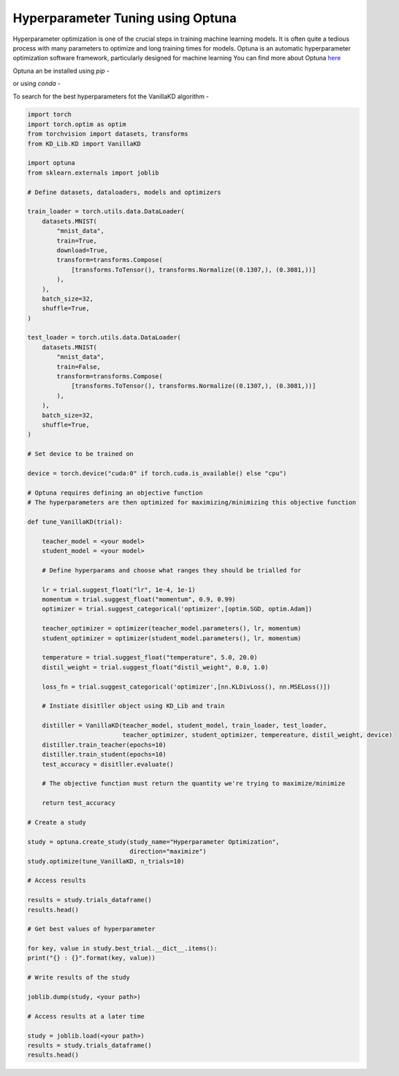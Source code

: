 =========================================
Hyperparameter Tuning using Optuna
=========================================

Hyperparameter optimization is one of the crucial steps in training machine learning models. It is often 
quite a tedious process with many parameters to optimize and long training times for models.
Optuna is an automatic hyperparameter optimization software framework, particularly designed for machine learning
You can find more about Optuna `here <https://github.com/optuna/optuna>`_

Optuna an be installed using *pip* -

.. code-block:: console
    $ pip install optuna

or using *conda* -

.. code-block:: console
    $ conda install -c conda-forge optuna

To search for the best hyperparameters fot the VanillaKD algorithm -

.. code-block:: python

    import torch
    import torch.optim as optim
    from torchvision import datasets, transforms
    from KD_Lib.KD import VanillaKD

    import optuna
    from sklearn.externals import joblib

    # Define datasets, dataloaders, models and optimizers

    train_loader = torch.utils.data.DataLoader(
        datasets.MNIST(
            "mnist_data",
            train=True,
            download=True,
            transform=transforms.Compose(
                [transforms.ToTensor(), transforms.Normalize((0.1307,), (0.3081,))]
            ),
        ),
        batch_size=32,
        shuffle=True,
    )

    test_loader = torch.utils.data.DataLoader(
        datasets.MNIST(
            "mnist_data",
            train=False,
            transform=transforms.Compose(
                [transforms.ToTensor(), transforms.Normalize((0.1307,), (0.3081,))]
            ),
        ),
        batch_size=32,
        shuffle=True,
    )

    # Set device to be trained on

    device = torch.device("cuda:0" if torch.cuda.is_available() else "cpu")

    # Optuna requires defining an objective function 
    # The hyperparameters are then optimized for maximizing/minimizing this objective function
    
    def tune_VanillaKD(trial):

        teacher_model = <your model>
        student_model = <your model>

        # Define hyperparams and choose what ranges they should be trialled for

        lr = trial.suggest_float("lr", 1e-4, 1e-1)
        momentum = trial.suggest_float("momentum", 0.9, 0.99)
        optimizer = trial.suggest_categorical('optimizer',[optim.SGD, optim.Adam])

        teacher_optimizer = optimizer(teacher_model.parameters(), lr, momentum)
        student_optimizer = optimizer(student_model.parameters(), lr, momentum)

        temperature = trial.suggest_float("temperature", 5.0, 20.0)
        distil_weight = trial.suggest_float("distil_weight", 0.0, 1.0)

        loss_fn = trial.suggest_categorical('optimizer',[nn.KLDivLoss(), nn.MSELoss()])

        # Instiate disitller object using KD_Lib and train

        distiller = VanillaKD(teacher_model, student_model, train_loader, test_loader,
                              teacher_optimizer, student_optimizer, tempereature, distil_weight, device)
        distiller.train_teacher(epochs=10)
        distiller.train_student(epochs=10)
        test_accuracy = disitller.evaluate()

        # The objective function must return the quantity we're trying to maximize/minimize

        return test_accuracy

    # Create a study

    study = optuna.create_study(study_name="Hyperparameter Optimization",
                                direction="maximize")
    study.optimize(tune_VanillaKD, n_trials=10)

    # Access results

    results = study.trials_dataframe()
    results.head()

    # Get best values of hyperparameter

    for key, value in study.best_trial.__dict__.items():
    print("{} : {}".format(key, value))
    
    # Write results of the study

    joblib.dump(study, <your path>)

    # Access results at a later time

    study = joblib.load(<your path>)
    results = study.trials_dataframe()
    results.head()
    




    

